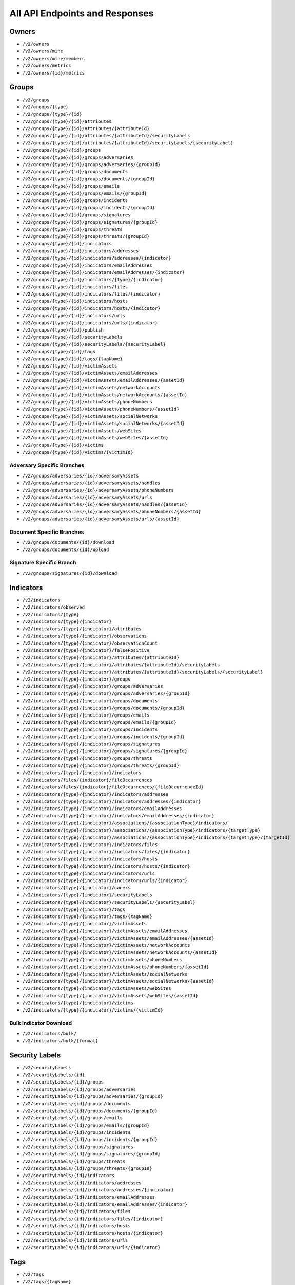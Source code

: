 All API Endpoints and Responses
===============================

Owners
------

* ``/v2/owners``
* ``/v2/owners/mine``
* ``/v2/owners/mine/members``
* ``/v2/owners/metrics``
* ``/v2/owners/{id}/metrics``

Groups
------

* ``/v2/groups``
* ``/v2/groups/{type}``
* ``/v2/groups/{type}/{id}``
* ``/v2/groups/{type}/{id}/attributes``
* ``/v2/groups/{type}/{id}/attributes/{attributeId}``
* ``/v2/groups/{type}/{id}/attributes/{attributeId}/securityLabels``
* ``/v2/groups/{type}/{id}/attributes/{attributeId}/securityLabels/{securityLabel}``
* ``/v2/groups/{type}/{id}/groups``
* ``/v2/groups/{type}/{id}/groups/adversaries``
* ``/v2/groups/{type}/{id}/groups/adversaries/{groupId}``
* ``/v2/groups/{type}/{id}/groups/documents``
* ``/v2/groups/{type}/{id}/groups/documents/{groupId}``
* ``/v2/groups/{type}/{id}/groups/emails``
* ``/v2/groups/{type}/{id}/groups/emails/{groupId}``
* ``/v2/groups/{type}/{id}/groups/incidents``
* ``/v2/groups/{type}/{id}/groups/incidents/{groupId}``
* ``/v2/groups/{type}/{id}/groups/signatures``
* ``/v2/groups/{type}/{id}/groups/signatures/{groupId}``
* ``/v2/groups/{type}/{id}/groups/threats``
* ``/v2/groups/{type}/{id}/groups/threats/{groupId}``
* ``/v2/groups/{type}/{id}/indicators``
* ``/v2/groups/{type}/{id}/indicators/addresses``
* ``/v2/groups/{type}/{id}/indicators/addresses/{indicator}``
* ``/v2/groups/{type}/{id}/indicators/emailAddresses``
* ``/v2/groups/{type}/{id}/indicators/emailAddresses/{indicator}``
* ``/v2/groups/{type}/{id}/indicators/{type}/{indicator}``
* ``/v2/groups/{type}/{id}/indicators/files``
* ``/v2/groups/{type}/{id}/indicators/files/{indicator}``
* ``/v2/groups/{type}/{id}/indicators/hosts``
* ``/v2/groups/{type}/{id}/indicators/hosts/{indicator}``
* ``/v2/groups/{type}/{id}/indicators/urls``
* ``/v2/groups/{type}/{id}/indicators/urls/{indicator}``
* ``/v2/groups/{type}/{id}/publish``
* ``/v2/groups/{type}/{id}/securityLabels``
* ``/v2/groups/{type}/{id}/securityLabels/{securityLabel}``
* ``/v2/groups/{type}/{id}/tags``
* ``/v2/groups/{type}/{id}/tags/{tagName}``
* ``/v2/groups/{type}/{id}/victimAssets``
* ``/v2/groups/{type}/{id}/victimAssets/emailAddresses``
* ``/v2/groups/{type}/{id}/victimAssets/emailAddresses/{assetId}``
* ``/v2/groups/{type}/{id}/victimAssets/networkAccounts``
* ``/v2/groups/{type}/{id}/victimAssets/networkAccounts/{assetId}``
* ``/v2/groups/{type}/{id}/victimAssets/phoneNumbers``
* ``/v2/groups/{type}/{id}/victimAssets/phoneNumbers/{assetId}``
* ``/v2/groups/{type}/{id}/victimAssets/socialNetworks``
* ``/v2/groups/{type}/{id}/victimAssets/socialNetworks/{assetId}``
* ``/v2/groups/{type}/{id}/victimAssets/webSites``
* ``/v2/groups/{type}/{id}/victimAssets/webSites/{assetId}``
* ``/v2/groups/{type}/{id}/victims``
* ``/v2/groups/{type}/{id}/victims/{victimId}``

Adversary Specific Branches
^^^^^^^^^^^^^^^^^^^^^^^^^^^

* ``/v2/groups/adversaries/{id}/adversaryAssets``
* ``/v2/groups/adversaries/{id}/adversaryAssets/handles``
* ``/v2/groups/adversaries/{id}/adversaryAssets/phoneNumbers``
* ``/v2/groups/adversaries/{id}/adversaryAssets/urls``
* ``/v2/groups/adversaries/{id}/adversaryAssets/handles/{assetId}``
* ``/v2/groups/adversaries/{id}/adversaryAssets/phoneNumbers/{assetId}``
* ``/v2/groups/adversaries/{id}/adversaryAssets/urls/{assetId}``

Document Specific Branches
^^^^^^^^^^^^^^^^^^^^^^^^^^

* ``/v2/groups/documents/{id}/download``
* ``/v2/groups/documents/{id}/upload``

Signature Specific Branch
^^^^^^^^^^^^^^^^^^^^^^^^^

* ``/v2/groups/signatures/{id}/download``

Indicators
----------

* ``/v2/indicators``
* ``/v2/indicators/observed``
* ``/v2/indicators/{type}``
* ``/v2/indicators/{type}/{indicator}``
* ``/v2/indicators/{type}/{indicator}/attributes``
* ``/v2/indicators/{type}/{indicator}/observations``
* ``/v2/indicators/{type}/{indicator}/observationCount``
* ``/v2/indicators/{type}/{indicator}/falsePositive``
* ``/v2/indicators/{type}/{indicator}/attributes/{attributeId}``
* ``/v2/indicators/{type}/{indicator}/attributes/{attributeId}/securityLabels``
* ``/v2/indicators/{type}/{indicator}/attributes/{attributeId}/securityLabels/{securityLabel}``
* ``/v2/indicators/{type}/{indicator}/groups``
* ``/v2/indicators/{type}/{indicator}/groups/adversaries``
* ``/v2/indicators/{type}/{indicator}/groups/adversaries/{groupId}``
* ``/v2/indicators/{type}/{indicator}/groups/documents``
* ``/v2/indicators/{type}/{indicator}/groups/documents/{groupId}``
* ``/v2/indicators/{type}/{indicator}/groups/emails``
* ``/v2/indicators/{type}/{indicator}/groups/emails/{groupId}``
* ``/v2/indicators/{type}/{indicator}/groups/incidents``
* ``/v2/indicators/{type}/{indicator}/groups/incidents/{groupId}``
* ``/v2/indicators/{type}/{indicator}/groups/signatures``
* ``/v2/indicators/{type}/{indicator}/groups/signatures/{groupId}``
* ``/v2/indicators/{type}/{indicator}/groups/threats``
* ``/v2/indicators/{type}/{indicator}/groups/threats/{groupId}``
* ``/v2/indicators/{type}/{indicator}/indicators``
* ``/v2/indicators/files/{indicator}/fileOccurrences``
* ``/v2/indicators/files/{indicator}/fileOccurrences/{fileOccurrenceId}``
* ``/v2/indicators/{type}/{indicator}/indicators/addresses``
* ``/v2/indicators/{type}/{indicator}/indicators/addresses/{indicator}``
* ``/v2/indicators/{type}/{indicator}/indicators/emailAddresses``
* ``/v2/indicators/{type}/{indicator}/indicators/emailAddresses/{indicator}``
* ``/v2/indicators/{type}/{indicator}/associations/{associationType}/indicators/``
* ``/v2/indicators/{type}/{indicator}/associations/{associationType}/indicators/{targetType}``
* ``/v2/indicators/{type}/{indicator}/associations/{associationType}/indicators/{targetType}/{targetId}``
* ``/v2/indicators/{type}/{indicator}/indicators/files``
* ``/v2/indicators/{type}/{indicator}/indicators/files/{indicator}``
* ``/v2/indicators/{type}/{indicator}/indicators/hosts``
* ``/v2/indicators/{type}/{indicator}/indicators/hosts/{indicator}``
* ``/v2/indicators/{type}/{indicator}/indicators/urls``
* ``/v2/indicators/{type}/{indicator}/indicators/urls/{indicator}``
* ``/v2/indicators/{type}/{indicator}/owners``
* ``/v2/indicators/{type}/{indicator}/securityLabels``
* ``/v2/indicators/{type}/{indicator}/securityLabels/{securityLabel}``
* ``/v2/indicators/{type}/{indicator}/tags``
* ``/v2/indicators/{type}/{indicator}/tags/{tagName}``
* ``/v2/indicators/{type}/{indicator}/victimAssets``
* ``/v2/indicators/{type}/{indicator}/victimAssets/emailAddresses``
* ``/v2/indicators/{type}/{indicator}/victimAssets/emailAddresses/{assetId}``
* ``/v2/indicators/{type}/{indicator}/victimAssets/networkAccounts``
* ``/v2/indicators/{type}/{indicator}/victimAssets/networkAccounts/{assetId}``
* ``/v2/indicators/{type}/{indicator}/victimAssets/phoneNumbers``
* ``/v2/indicators/{type}/{indicator}/victimAssets/phoneNumbers/{assetId}``
* ``/v2/indicators/{type}/{indicator}/victimAssets/socialNetworks``
* ``/v2/indicators/{type}/{indicator}/victimAssets/socialNetworks/{assetId}``
* ``/v2/indicators/{type}/{indicator}/victimAssets/webSites``
* ``/v2/indicators/{type}/{indicator}/victimAssets/webSites/{assetId}``
* ``/v2/indicators/{type}/{indicator}/victims``
* ``/v2/indicators/{type}/{indicator}/victims/{victimId}``

Bulk Indicator Download
^^^^^^^^^^^^^^^^^^^^^^^

* ``/v2/indicators/bulk/``
* ``/v2/indicators/bulk/{format}``

Security Labels
---------------

* ``/v2/securityLabels``
* ``/v2/securityLabels/{id}``
* ``/v2/securityLabels/{id}/groups``
* ``/v2/securityLabels/{id}/groups/adversaries``
* ``/v2/securityLabels/{id}/groups/adversaries/{groupId}``
* ``/v2/securityLabels/{id}/groups/documents``
* ``/v2/securityLabels/{id}/groups/documents/{groupId}``
* ``/v2/securityLabels/{id}/groups/emails``
* ``/v2/securityLabels/{id}/groups/emails/{groupId}``
* ``/v2/securityLabels/{id}/groups/incidents``
* ``/v2/securityLabels/{id}/groups/incidents/{groupId}``
* ``/v2/securityLabels/{id}/groups/signatures``
* ``/v2/securityLabels/{id}/groups/signatures/{groupId}``
* ``/v2/securityLabels/{id}/groups/threats``
* ``/v2/securityLabels/{id}/groups/threats/{groupId}``
* ``/v2/securityLabels/{id}/indicators``
* ``/v2/securityLabels/{id}/indicators/addresses``
* ``/v2/securityLabels/{id}/indicators/addresses/{indicator}``
* ``/v2/securityLabels/{id}/indicators/emailAddresses``
* ``/v2/securityLabels/{id}/indicators/emailAddresses/{indicator}``
* ``/v2/securityLabels/{id}/indicators/files``
* ``/v2/securityLabels/{id}/indicators/files/{indicator}``
* ``/v2/securityLabels/{id}/indicators/hosts``
* ``/v2/securityLabels/{id}/indicators/hosts/{indicator}``
* ``/v2/securityLabels/{id}/indicators/urls``
* ``/v2/securityLabels/{id}/indicators/urls/{indicator}``

Tags
----

* ``/v2/tags``
* ``/v2/tags/{tagName}``
* ``/v2/tags/{tagName}/groups``
* ``/v2/tags/{tagName}/groups/adversaries``
* ``/v2/tags/{tagName}/groups/adversaries/{groupId}``
* ``/v2/tags/{tagName}/groups/documents``
* ``/v2/tags/{tagName}/groups/documents/{groupId}``
* ``/v2/tags/{tagName}/groups/emails``
* ``/v2/tags/{tagName}/groups/emails/{groupId}``
* ``/v2/tags/{tagName}/groups/incidents``
* ``/v2/tags/{tagName}/groups/incidents/{groupId}``
* ``/v2/tags/{tagName}/groups/signatures``
* ``/v2/tags/{tagName}/groups/signatures/{groupId}``
* ``/v2/tags/{tagName}/groups/threats``
* ``/v2/tags/{tagName}/groups/threats/{groupId}``
* ``/v2/tags/{tagName}/indicators``
* ``/v2/tags/{tagName}/indicators/addresses``
* ``/v2/tags/{tagName}/indicators/addresses/{indicator}``
* ``/v2/tags/{tagName}/indicators/emailAddresses``
* ``/v2/tags/{tagName}/indicators/emailAddresses/{indicator}``
* ``/v2/tags/{tagName}/indicators/files``
* ``/v2/tags/{tagName}/indicators/files/{indicator}``
* ``/v2/tags/{tagName}/indicators/hosts``
* ``/v2/tags/{tagName}/indicators/hosts/{indicator}``
* ``/v2/tags/{tagName}/indicators/urls``
* ``/v2/tags/{tagName}/indicators/urls/{indicator}``

Tasks
-----

* ``/v2/tasks``
* ``/v2/tasks/{id}``
* ``/v2/tasks/{id}/escalatees``
* ``/v2/tasks/{id}/assignees``
* ``/v2/tasks/{id}/assignees/{assigneeId}``
* ``/v2/tasks/{id}/escalatees/{escalateeId}``
* ``/v2/tasks/{id}/escalatees/{userName}``
* ``/v2/tasks/{id}/assignees/{userName}``
* ``/v2/tasks/{id}/groups``
* ``/v2/tasks/{id}/groups/adversaries``
* ``/v2/tasks/{id}/groups/adversaries/{groupId}``
* ``/v2/tasks/{id}/groups/documents``
* ``/v2/tasks/{id}/groups/documents/{groupId}``
* ``/v2/tasks/{id}/groups/emails``
* ``/v2/tasks/{id}/groups/emails/{groupId}``
* ``/v2/tasks/{id}/groups/incidents``
* ``/v2/tasks/{id}/groups/incidents/{groupId}``
* ``/v2/tasks/{id}/groups/signatures``
* ``/v2/tasks/{id}/groups/signatures/{groupId}``
* ``/v2/tasks/{id}/groups/threats``
* ``/v2/tasks/{id}/groups/threats/{groupId}``
* ``/v2/tasks/{id}/indicators``
* ``/v2/tasks/{id}/indicators/addresses``
* ``/v2/tasks/{id}/indicators/addresses/{indicator}``
* ``/v2/tasks/{id}/indicators/emailAddresses``
* ``/v2/tasks/{id}/indicators/emailAddresses/{indicator}``
* ``/v2/tasks/{id}/indicators/files``
* ``/v2/tasks/{id}/indicators/files/{indicator}``
* ``/v2/tasks/{id}/indicators/hosts``
* ``/v2/tasks/{id}/indicators/hosts/{indicator}``
* ``/v2/tasks/{id}/indicators/urls``
* ``/v2/tasks/{id}/indicators/urls/{indicator}``
* ``/v2/tasks/{id}/attributes``
* ``/v2/tasks/{id}/tags``
* ``/v2/tasks/{id}/tags/{tagName}``

Victims
-------

* ``/v2/victims``
* ``/v2/victims/{id}``
* ``/v2/victims/{id}/groups``
* ``/v2/victims/{id}/groups/adversaries``
* ``/v2/victims/{id}/groups/adversaries/{groupId}``
* ``/v2/victims/{id}/groups/documents``
* ``/v2/victims/{id}/groups/documents/{groupId}``
* ``/v2/victims/{id}/groups/emails``
* ``/v2/victims/{id}/groups/emails/{groupId}``
* ``/v2/victims/{id}/groups/incidents``
* ``/v2/victims/{id}/groups/incidents/{groupId}``
* ``/v2/victims/{id}/groups/signatures``
* ``/v2/victims/{id}/groups/signatures/{groupId}``
* ``/v2/victims/{id}/groups/threats``
* ``/v2/victims/{id}/groups/threats/{groupId}``
* ``/v2/victims/{id}/indicators``
* ``/v2/victims/{id}/indicators/addresses``
* ``/v2/victims/{id}/indicators/addresses/{indicator}``
* ``/v2/victims/{id}/indicators/emailAddresses``
* ``/v2/victims/{id}/indicators/emailAddresses/{indicator}``
* ``/v2/victims/{id}/indicators/files``
* ``/v2/victims/{id}/indicators/files/{indicator}``
* ``/v2/victims/{id}/indicators/hosts``
* ``/v2/victims/{id}/indicators/hosts/{indicator}``
* ``/v2/victims/{id}/indicators/urls``
* ``/v2/victims/{id}/indicators/urls/{indicator}``
* ``/v2/victims/{uniqueId}/victimAssets``
* ``/v2/victims/{id}/victimAssets/emailAddresses``
* ``/v2/victims/{id}/victimAssets/emailAddresses/{assetId}``
* ``/v2/victims/{id}/victimAssets/networkAccounts``
* ``/v2/victims/{id}/victimAssets/networkAccounts/{assetId}``
* ``/v2/victims/{id}/victimAssets/phoneNumbers``
* ``/v2/victims/{id}/victimAssets/phoneNumbers/{assetId}``
* ``/v2/victims/{id}/victimAssets/socialNetworks``
* ``/v2/victims/{id}/victimAssets/socialNetworks/{assetId}``
* ``/v2/victims/{id}/victimAssets/webSites``
* ``/v2/victims/{id}/victimAssets/webSites/{assetId}``


Misc
----

Batch Indicator Commit
^^^^^^^^^^^^^^^^^^^^^^

* ``/v2/batch``
* ``/v2/batch/{id}``
* ``/v2/batch/{id}``
* ``/v2/batch/{id}/errors``

User Information
^^^^^^^^^^^^^^^^

* ``/v2/whoami``

HTTP Responses
--------------

The API will return appropriate HTTP response codes with a description in the message field as detailed in the table below. This can be helpful when troubleshooting queries.

+--------------------+----------------------------------------------------------+
| HTTP Response      | Explanation                                              |
| Code               |                                                          |
+====================+==========================================================+
| ``200`` - Success  | Successful execution of a request.                       |
+--------------------+----------------------------------------------------------+
| ``201`` - Created  | The query successfully created the specified entity.     |
+--------------------+----------------------------------------------------------+
| ``400`` - Bad      | Status returned if the request was not properly          |
| Request            | formatted. The message included with the response will   |
|                    | include details.                                         |
+--------------------+----------------------------------------------------------+
| ``401`` -          | Returned if a user does not have access to the specified |
| Unauthorized       | resource or the method attempted on a resource.          |
+--------------------+----------------------------------------------------------+
| ``403`` -          | Returned when specifying an Owner to which the user does |
| Forbidden          | do not have access, or does not exist.                   |
+--------------------+----------------------------------------------------------+
| ``403`` - Bad      | This Indicator is included in a system-wide exclusion    |
| Request            | list.                                                    |
+--------------------+----------------------------------------------------------+
| ``404`` - Not      | The service or resource specified in the path does not   |
| Found              | exist.                                                   |
+--------------------+----------------------------------------------------------+
| ``500`` - Internal | An unknown internal error                                |
| Server Error       |                                                          |
+--------------------+----------------------------------------------------------+
| ``503`` - Service  | The Instance of ThreatConnect is not licensed to enable  |
| Unavailable        | the API.                                                 |
+--------------------+----------------------------------------------------------+
